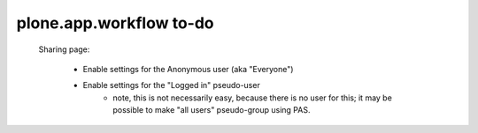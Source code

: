 ========================
plone.app.workflow to-do
========================

 Sharing page:

    - Enable settings for the Anonymous user (aka "Everyone")
    - Enable settings for the "Logged in" pseudo-user
        - note, this is not necessarily easy, because there is no user for
          this; it may be possible to make "all users" pseudo-group using
          PAS.
